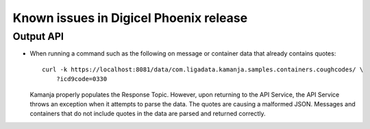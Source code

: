 
Known issues in Digicel Phoenix release
=======================================

Output API
----------

- When running a command such as the following
  on message or container data that already contains quotes:

  ::

    curl -k https://localhost:8081/data/com.ligadata.kamanja.samples.containers.coughcodes/ \
        ?icd9code=0330

  Kamanja properly populates the Response Topic.
  However, upon returning to the API Service,
  the API Service throws an exception when it attempts to parse the data.
  The quotes are causing a malformed JSON.
  Messages and containers that do not include quotes in the data
  are parsed and returned correctly.

